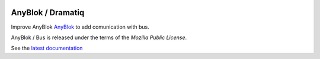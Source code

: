 .. This file is a part of the AnyBlok / Bus project
..
..    Copyright (C) 2018 Jean-Sebastien SUZANNE <jssuzanne@anybox.fr>
..
.. This Source Code Form is subject to the terms of the Mozilla Public License,
.. v. 2.0. If a copy of the MPL was not distributed with this file,You can
.. obtain one at http://mozilla.org/MPL/2.0/.

.. image:: https://travis-ci.org/AnyBlok/anyblok_bus.svg?branch=master
    :target: https://travis-ci.org/AnyBlok/anyblok_bus
    :alt: Build status

.. image:: https://coveralls.io/repos/github/AnyBlok/anyblok_bus/badge.svg?branch=master
    :target: https://coveralls.io/github/AnyBlok/anyblok_bus?branch=master
    :alt: Coverage

.. image:: https://img.shields.io/pypi/v/anyblok_bus.svg
   :target: https://pypi.python.org/pypi/anyblok_bus/
   :alt: Version status

.. image:: https://readthedocs.org/projects/anyblok-bus/badge/?version=latest
    :alt: Documentation Status
    :scale: 100%
    :target: https://doc.anyblok-bus.anyblok.org/?badge=latest


AnyBlok / Dramatiq
==================

Improve AnyBlok `AnyBlok <http://doc.anyblok.org>`_ to add comunication with bus.

AnyBlok / Bus is released under the terms of the `Mozilla Public License`.

See the `latest documentation <http://doc.anyblok-bus.anyblok.org/>`_
